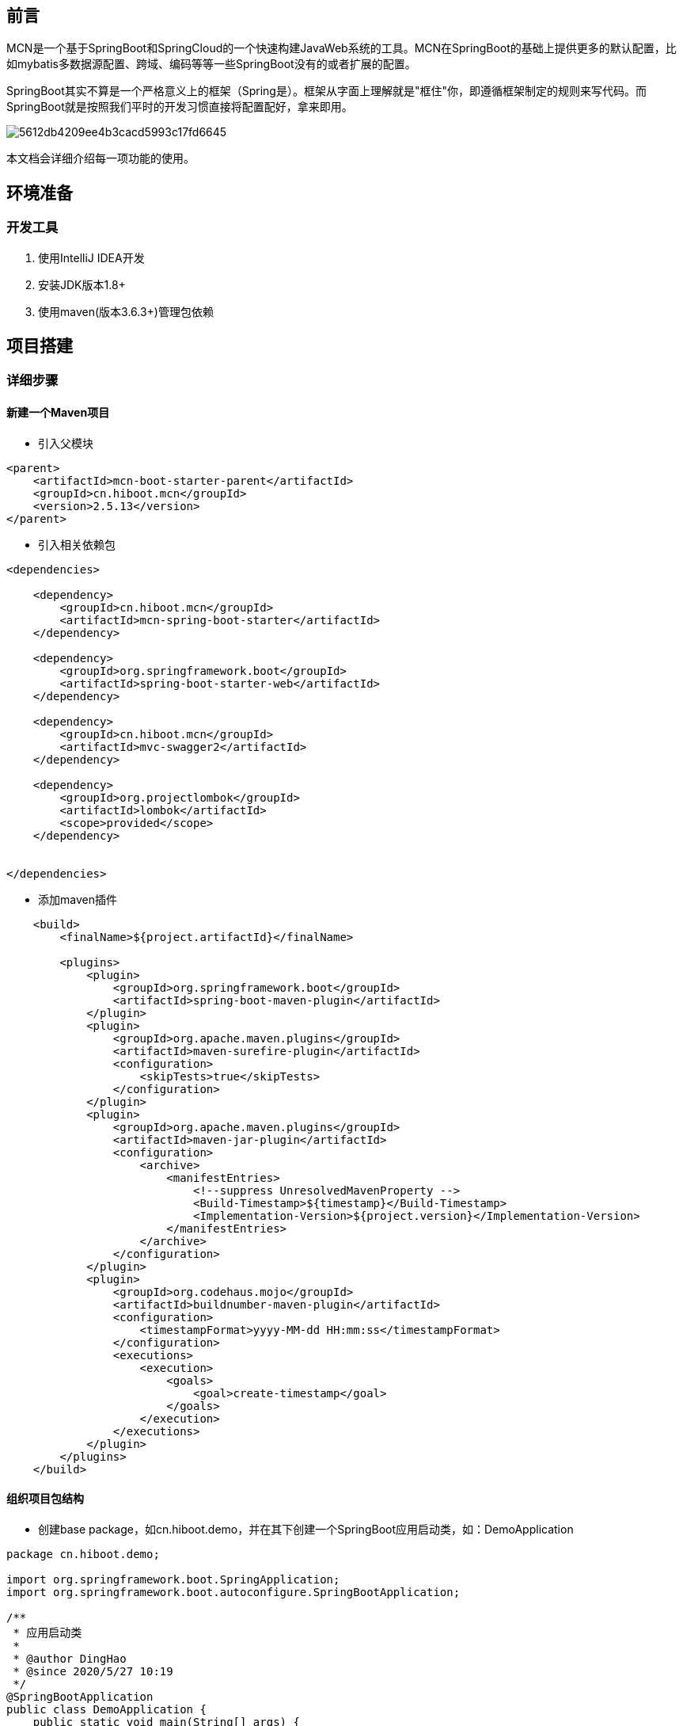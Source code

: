 [preface]
== 前言

MCN是一个基于SpringBoot和SpringCloud的一个快速构建JavaWeb系统的工具。MCN在SpringBoot的基础上提供更多的默认配置，比如mybatis多数据源配置、跨域、编码等等一些SpringBoot没有的或者扩展的配置。

SpringBoot其实不算是一个严格意义上的框架（Spring是）。框架从字面上理解就是"框住"你，即遵循框架制定的规则来写代码。而SpringBoot就是按照我们平时的开发习惯直接将配置配好，拿来即用。

image::http://cdn.hiboot.cn/5612db4209ee4b3cacd5993c17fd6645.jpg[]

本文档会详细介绍每一项功能的使用。

== 环境准备

=== 开发工具
. 使用IntelliJ IDEA开发
. 安装JDK版本1.8+
. 使用maven(版本3.6.3+)管理包依赖

:mcn-version: 2.5.13

== 项目搭建

=== 详细步骤

==== 新建一个Maven项目

* 引入父模块

[source,xml,subs="verbatim,attributes"]
----
<parent>
    <artifactId>mcn-boot-starter-parent</artifactId>
    <groupId>cn.hiboot.mcn</groupId>
    <version>{mcn-version}</version>
</parent>

----


* 引入相关依赖包

[source,xml,subs="verbatim,attributes"]
----
<dependencies>

    <dependency>
        <groupId>cn.hiboot.mcn</groupId>
        <artifactId>mcn-spring-boot-starter</artifactId>
    </dependency>

    <dependency>
        <groupId>org.springframework.boot</groupId>
        <artifactId>spring-boot-starter-web</artifactId>
    </dependency>

    <dependency>
        <groupId>cn.hiboot.mcn</groupId>
        <artifactId>mvc-swagger2</artifactId>
    </dependency>

    <dependency>
        <groupId>org.projectlombok</groupId>
        <artifactId>lombok</artifactId>
        <scope>provided</scope>
    </dependency>


</dependencies>
----


* 添加maven插件

[source,xml,subs="verbatim,attributes"]
----
    <build>
        <finalName>${project.artifactId}</finalName>

        <plugins>
            <plugin>
                <groupId>org.springframework.boot</groupId>
                <artifactId>spring-boot-maven-plugin</artifactId>
            </plugin>
            <plugin>
                <groupId>org.apache.maven.plugins</groupId>
                <artifactId>maven-surefire-plugin</artifactId>
                <configuration>
                    <skipTests>true</skipTests>
                </configuration>
            </plugin>
            <plugin>
                <groupId>org.apache.maven.plugins</groupId>
                <artifactId>maven-jar-plugin</artifactId>
                <configuration>
                    <archive>
                        <manifestEntries>
                            <!--suppress UnresolvedMavenProperty -->
                            <Build-Timestamp>${timestamp}</Build-Timestamp>
                            <Implementation-Version>${project.version}</Implementation-Version>
                        </manifestEntries>
                    </archive>
                </configuration>
            </plugin>
            <plugin>
                <groupId>org.codehaus.mojo</groupId>
                <artifactId>buildnumber-maven-plugin</artifactId>
                <configuration>
                    <timestampFormat>yyyy-MM-dd HH:mm:ss</timestampFormat>
                </configuration>
                <executions>
                    <execution>
                        <goals>
                            <goal>create-timestamp</goal>
                        </goals>
                    </execution>
                </executions>
            </plugin>
        </plugins>
    </build>
----

==== 组织项目包结构

* 创建base package，如cn.hiboot.demo，并在其下创建一个SpringBoot应用启动类，如：DemoApplication

[source,java]
----
package cn.hiboot.demo;

import org.springframework.boot.SpringApplication;
import org.springframework.boot.autoconfigure.SpringBootApplication;

/**
 * 应用启动类
 *
 * @author DingHao
 * @since 2020/5/27 10:19
 */
@SpringBootApplication
public class DemoApplication {
    public static void main(String[] args) {
        SpringApplication.run(DemoApplication.class, args);
    }
}

----


* 创建rest接口，如cn.hiboot.demo.rest，创建DemoRestApi,内容如下

[source,java]
----
package cn.hiboot.demo.rest;

import cn.hiboot.demo.bean.DemoBean;
import cn.hiboot.mcn.core.model.result.RestResp;
import io.swagger.annotations.Api;
import io.swagger.annotations.ApiOperation;
import org.springframework.validation.annotation.Validated;
import org.springframework.web.bind.annotation.*;

/**
 * rest接口
 *
 * @author DingHao
 * @since 2020/5/27 10:20
 */
@RequestMapping("demo")
@RestController
@Validated
@Api(tags = "demo接口")
public class DemoRestApi {

    @GetMapping("list")
    @ApiOperation("列表")
    public RestResp<String> list(String query) {
        return new RestResp(query);
    }

    @PostMapping("json")
    @ApiOperation("post json")
    public RestResp<DemoBean> postJson(@Validated @RequestBody DemoBean userBean) {
        return new RestResp(userBean);
    }
}


----


* 在src/java/resources下新建config文件夹，再在里面新建一个application.properties并写入以下内容

....

#一般与项目模块对应
spring.application.name=demo

#开启swagger
swagger.enable=true

....

==== 运行访问

* 运行DemoApplication

* http://127.0.0.1:8080/doc.html[查看rest接口]

=== 注意事项

==== 日志打印

. 代码中使用@Slf4j注解，日志实现使用Logback

. 日志打印需要使用占位符来控制日志输出
[source,java]
----
log.debug("Processing trade with id: {} and symbol : {} ", id, symbol);
----

==== 其它

. 用不到依赖包一定要去掉
....

因为SpringBoot的理念就是约定大于配置，很多东西都是自动配置好的，拿来即用。
所以在不了解它的运作机制的时候，就会造成一些额外的莫名错误。特别与数据库驱动相关的包。

....


== 功能列表

=== 通用模块

==== 接口统一返回数据结构

[source,java]
----
package cn.hiboot.mcn.core.model.result;

import com.fasterxml.jackson.annotation.JsonIgnore;
import com.fasterxml.jackson.annotation.JsonInclude;
import com.fasterxml.jackson.annotation.JsonProperty;

@JsonInclude(JsonInclude.Include.NON_NULL)//Null字段不返回
public class RestResp<T> {

    public enum ActionStatusMethod {
        OK,
        FAIL
    }

    @JsonProperty("ActionStatus")//返回字段名大写,默认OK表示正常结果返回
	private ActionStatusMethod ActionStatus = ActionStatusMethod.OK;

    @JsonProperty("ErrorCode")//返回字段名大写,默认0表示无错误
	private Integer ErrorCode = 0;

    @JsonProperty("ErrorInfo")//返回字段名大写,错误具体信息(当异常返回时)
	private String ErrorInfo = "";

	@JsonProperty("Duration")//接口执行时间需结合注解@Timing使用
	private Long duration;

	private T data;//接口返回的数据

	private Long count;//数据返回的count数,分页时使用

    //省略set/get====
}
----

==== 常用工具类
* JacksonUtils(可在非spring环境中使用)
....
基于jackson的一个序列化和反序列化工具。

注意：当在SpringBoot项目里使用时,IOC容器中存在ObjectMapper则优先使用外部的
....

* SpringBeanUtils
....
方便在静态方法中从IOC容器获取bean的工具

注意：当存在多个上下文时且当前上下文是子上下文时会更新applicationContext
....

=== 扩展功能

==== 自定义bean装配注解@McnAutowired

当不想在项目中使用spring自动装配注解时使用(#一般使用不到#)

==== 内置属性源

系统内置三种属性源名称分别是：mcn-global-unique、mcn-map、mcn-default

* mcn-global-unique
....

只要EnvironmentPostProcessor触发就自动加载classpath:config/mcn.properties文件。即便该文件已加载！
注意：当启用了spring.profiles.active配置同时会加载文件mcn-{profile}.properties,当激活多个profile时且存在相同属性配置时后面的优先级比前面的高

....

* mcn-map
====
该属性源里只包含五个配置：

. app.base-package:项目启动的根路径即Application所在package
. logging.level.{app.base-package}.dao:设置dao包下的日志级别为info
. project.version:项目版本号读取manifest文件(如果存在)
. mcn.log.file.name:日志输出的文件名默认为error(注意：不包含扩展名)
. mcn.version:mcn版本号读取manifest文件
====

* mcn-default

====
该属性源里包含很多配置如:

. server.tomcat.basedir=/tmp/tomcat/ #内嵌tomcat根路径
. server.compression.enabled=true #启用tomcat数据压缩

https://github.com/kse-music/mcn-boot-project/blob/master/mcn-boot-autoconfigure/src/main/java/cn/hiboot/mcn/autoconfigure/web/config/mcn-default.properties[查看所有配置]
====

[WARNING]
====
除了mcn-global-unique之外其它属性源默认不会加引导上下文中加载

. 当配置mcn.bootstrap.eagerLoad.enable=true可启用其它三个属性源也在引导上下文中加载

. 当环境中存在mcn-default属性源，则mcn-default、mcn-map属性源都不会加载

. 日志文件按天压缩，自动删除30天前日志
====

==== 打印属性源(#调试时使用,生产应关闭#)

当环境中存在mcn.print-env.enable=true时,项目在启动时会自动打印所有可枚举的属性源。

=== 自动配置

==== minio自动配置

====
扩展了MinioClient以实现分片直转minio服务器

https://github.com/kse-music/mcn-boot-project/blob/master/mcn-boot-autoconfigure/src/main/java/cn/hiboot/mcn/autoconfigure/minio/MinioProperties.java[查看配置]
====

==== 基于redis的分布式锁

====
使用方式两种:

. 使用注解@DistributedLock

. 编程使用DistributedLocker接口
====

==== xxl-job执行器自动配置

====

默认当classpath下存在XxlJobExecutor.class时自动配置

注意：可通过xxl.job.enable=false关闭自动配置
====

==== 统一异常处理
====
使用方式三种:

. 直接使用异常ServiceException(推荐)

. 直接自定义异常继承BaseException

. 直接自定义异常继承RuntimeException

====

[WARNING]
====
. 如果只抛出异常信息则使用默认错误码999999
. 如果抛出异常信息的同时指定了错误码则不使用默认的错误码
. 如果只抛出错误码则从classpath:error-msg.properties中获取,获取不到则使用默认的内部服务器错误信息
====


==== Swagger配置

. 默认swagger自动配置关闭 可通过swagger.enable=true开启

. 默认将带有注解RestController的接口生成文档忽略带有注解@IgnoreApi和@ApiIgnore的接口

==== 跨域配置

====
默认跨域不启动,可通过filter.cross=true启用跨域 方便开发调试

注意：生产环境一定要关闭跨域设置
====

==== WebSecurity扩展配置

====
当使用了SpringSecurity时自动忽略以下路径：

/v2/api-docs,/swagger-resources/**,/doc.html,/webjars/**,/error,/favicon.ico,/_imagePreview

注意：可通过web.security.enable-default-ignore=false关闭默认忽略，也可以通过web.security.exclude-urls=/a/b,/c/**添加更多放行路径
====

==== Validator配置

. 配置了hibernate.validator.fail_fast=true，当第一个参数校验失败后续不校验

. #扩展了分组校验区分校验时是否需要校验默认分组#

. 提供注解@Phone校验手机号

[WARNING]
====
@Phone 仅简单校验了11位数字手机号
====

== 参考

. SpringBoot启动 http://www.hiboot.cn/jie/83[源码分析]

. 一个基于MCN的 https://github.com/kse-music/meta-boot[项目示例]